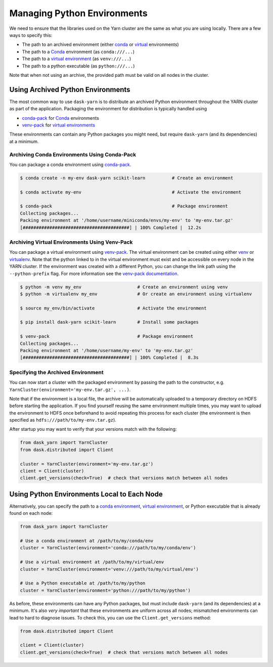 Managing Python Environments
============================

We need to ensure that the libraries used on the Yarn cluster are the same as
what you are using locally. There are a few ways to specify this:

- The path to an archived environment (either conda_ or virtual_ environments)
- The path to a Conda_ environment (as ``conda:///...``)
- The path to a `virtual environment`_ (as ``venv:///...``)
- The path to a python executable (as ``python:///...``)

Note that when not using an archive, the provided path must be valid on all
nodes in the cluster.

Using Archived Python Environments
~~~~~~~~~~~~~~~~~~~~~~~~~~~~~~~~~~

The most common way to use ``dask-yarn`` is to distribute an archived Python
environment throughout the YARN cluster as part of the application. Packaging
the environment for distribution is typically handled using

- conda-pack_ for Conda_ environments
- venv-pack_  for `virtual environments`_

These environments can contain any Python packages you might need, but require
``dask-yarn`` (and its dependencies) at a minimum.


Archiving Conda Environments Using Conda-Pack
---------------------------------------------

You can package a conda environment using conda-pack_.

.. code-block:: console

    $ conda create -n my-env dask-yarn scikit-learn          # Create an environment

    $ conda activate my-env                                  # Activate the environment

    $ conda-pack                                             # Package environment
    Collecting packages...
    Packing environment at '/home/username/miniconda/envs/my-env' to 'my-env.tar.gz'
    [########################################] | 100% Completed |  12.2s


Archiving Virtual Environments Using Venv-Pack
----------------------------------------------

You can package a virtual environment using venv-pack_. The virtual environment
can be created using either venv_ or virtualenv_. Note that the python linked
to in the virtual environment must exist and be accessible on every node in the
YARN cluster. If the environment was created with a different Python, you can
change the link path using the ``--python-prefix`` flag. For more information see
the `venv-pack documentation`_.

.. code-block:: console

    $ python -m venv my_env                     # Create an environment using venv
    $ python -m virtualenv my_env               # Or create an environment using virtualenv

    $ source my_env/bin/activate                # Activate the environment

    $ pip install dask-yarn scikit-learn        # Install some packages

    $ venv-pack                                 # Package environment
    Collecting packages...
    Packing environment at '/home/username/my-env' to 'my-env.tar.gz'
    [########################################] | 100% Completed |  8.3s


Specifying the Archived Environment
-----------------------------------

You can now start a cluster with the packaged environment by passing the
path to the constructor, e.g. ``YarnCluster(environment='my-env.tar.gz',
...)``.

Note that if the environment is a local file, the archive will be automatically
uploaded to a temporary directory on HDFS before starting the application. If
you find yourself reusing the same environment multiple times, you may want to
upload the environment to HDFS once beforehand to avoid repeating this process
for each cluster (the environment is then specified as
``hdfs:///path/to/my-env.tar.gz``).

After startup you may want to verify that your versions match with the
following:

.. code-block:: python

   from dask_yarn import YarnCluster
   from dask.distributed import Client

   cluster = YarnCluster(environment='my-env.tar.gz')
   client = Client(cluster)
   client.get_versions(check=True)  # check that versions match between all nodes


Using Python Environments Local to Each Node
~~~~~~~~~~~~~~~~~~~~~~~~~~~~~~~~~~~~~~~~~~~~

Alternatively, you can specify the path to a `conda environment`_, `virtual
environment`_, or Python executable that is already found on each node:

.. code-block:: python

   from dask_yarn import YarnCluster

   # Use a conda environment at /path/to/my/conda/env
   cluster = YarnCluster(environment='conda:///path/to/my/conda/env')

   # Use a virtual environment at /path/to/my/virtual/env
   cluster = YarnCluster(environment='venv:///path/to/my/virtual/env')

   # Use a Python executable at /path/to/my/python
   cluster = YarnCluster(environment='python:///path/to/my/python')

As before, these environments can have any Python packages, but must include
``dask-yarn`` (and its dependencies) at a minimum. It's also *very important*
that these environments are uniform across all nodes; mismatched environments
can lead to hard to diagnose issues. To check this, you can use the
``Client.get_versions`` method:

.. code-block:: python

   from dask.distributed import Client

   client = Client(cluster)
   client.get_versions(check=True)  # check that versions match between all nodes



.. _conda-pack: https://conda.github.io/conda-pack/
.. _conda environment: http://conda.io/
.. _conda: http://conda.io/
.. _venv:
.. _virtual:
.. _virtual environment:
.. _virtual environments: https://docs.python.org/3/library/venv.html
.. _virtualenv: https://virtualenv.pypa.io/en/stable/
.. _venv-pack documentation:
.. _venv-pack: https://jcrist.github.io/venv-pack/
